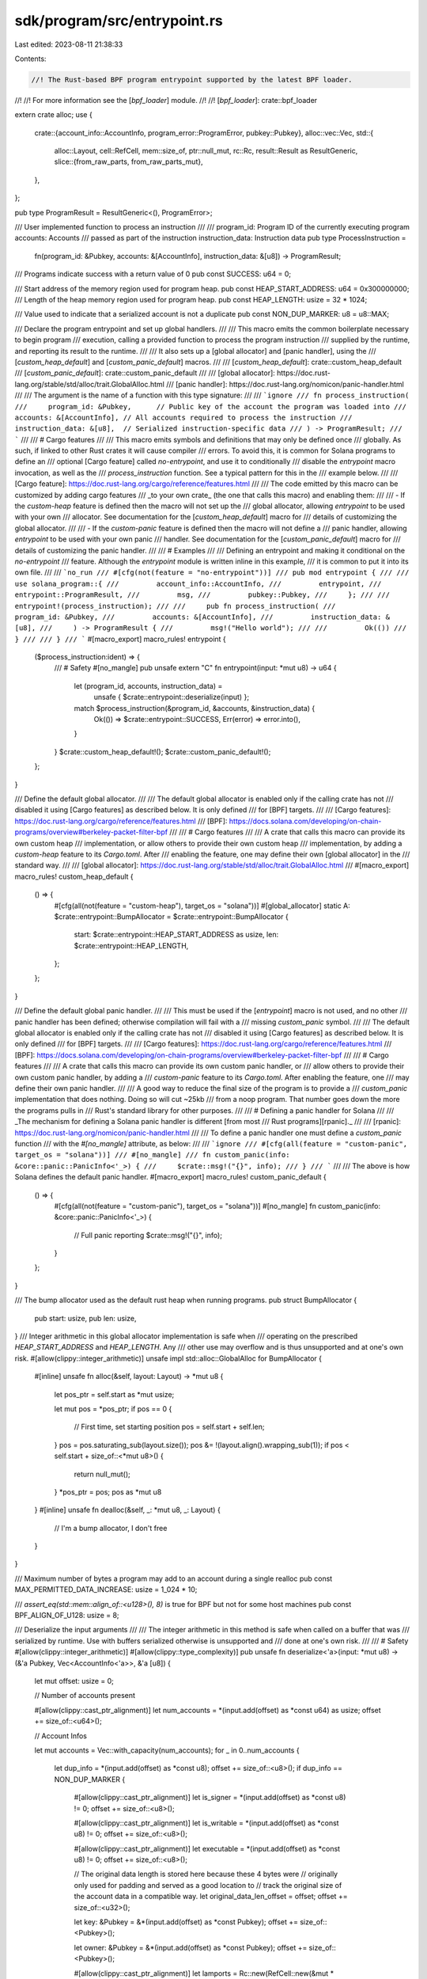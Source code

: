 sdk/program/src/entrypoint.rs
=============================

Last edited: 2023-08-11 21:38:33

Contents:

.. code-block:: rs

    //! The Rust-based BPF program entrypoint supported by the latest BPF loader.
//!
//! For more information see the [`bpf_loader`] module.
//!
//! [`bpf_loader`]: crate::bpf_loader

extern crate alloc;
use {
    crate::{account_info::AccountInfo, program_error::ProgramError, pubkey::Pubkey},
    alloc::vec::Vec,
    std::{
        alloc::Layout,
        cell::RefCell,
        mem::size_of,
        ptr::null_mut,
        rc::Rc,
        result::Result as ResultGeneric,
        slice::{from_raw_parts, from_raw_parts_mut},
    },
};

pub type ProgramResult = ResultGeneric<(), ProgramError>;

/// User implemented function to process an instruction
///
/// program_id: Program ID of the currently executing program accounts: Accounts
/// passed as part of the instruction instruction_data: Instruction data
pub type ProcessInstruction =
    fn(program_id: &Pubkey, accounts: &[AccountInfo], instruction_data: &[u8]) -> ProgramResult;

/// Programs indicate success with a return value of 0
pub const SUCCESS: u64 = 0;

/// Start address of the memory region used for program heap.
pub const HEAP_START_ADDRESS: u64 = 0x300000000;
/// Length of the heap memory region used for program heap.
pub const HEAP_LENGTH: usize = 32 * 1024;

/// Value used to indicate that a serialized account is not a duplicate
pub const NON_DUP_MARKER: u8 = u8::MAX;

/// Declare the program entrypoint and set up global handlers.
///
/// This macro emits the common boilerplate necessary to begin program
/// execution, calling a provided function to process the program instruction
/// supplied by the runtime, and reporting its result to the runtime.
///
/// It also sets up a [global allocator] and [panic handler], using the
/// [`custom_heap_default`] and [`custom_panic_default`] macros.
///
/// [`custom_heap_default`]: crate::custom_heap_default
/// [`custom_panic_default`]: crate::custom_panic_default
///
/// [global allocator]: https://doc.rust-lang.org/stable/std/alloc/trait.GlobalAlloc.html
/// [panic handler]: https://doc.rust-lang.org/nomicon/panic-handler.html
///
/// The argument is the name of a function with this type signature:
///
/// ```ignore
/// fn process_instruction(
///     program_id: &Pubkey,      // Public key of the account the program was loaded into
///     accounts: &[AccountInfo], // All accounts required to process the instruction
///     instruction_data: &[u8],  // Serialized instruction-specific data
/// ) -> ProgramResult;
/// ```
///
/// # Cargo features
///
/// This macro emits symbols and definitions that may only be defined once
/// globally. As such, if linked to other Rust crates it will cause compiler
/// errors. To avoid this, it is common for Solana programs to define an
/// optional [Cargo feature] called `no-entrypoint`, and use it to conditionally
/// disable the `entrypoint` macro invocation, as well as the
/// `process_instruction` function. See a typical pattern for this in the
/// example below.
///
/// [Cargo feature]: https://doc.rust-lang.org/cargo/reference/features.html
///
/// The code emitted by this macro can be customized by adding cargo features
/// _to your own crate_ (the one that calls this macro) and enabling them:
///
/// - If the `custom-heap` feature is defined then the macro will not set up the
///   global allocator, allowing `entrypoint` to be used with your own
///   allocator. See documentation for the [`custom_heap_default`] macro for
///   details of customizing the global allocator.
///
/// - If the `custom-panic` feature is defined then the macro will not define a
///   panic handler, allowing `entrypoint` to be used with your own panic
///   handler. See documentation for the [`custom_panic_default`] macro for
///   details of customizing the panic handler.
///
/// # Examples
///
/// Defining an entrypoint and making it conditional on the `no-entrypoint`
/// feature. Although the `entrypoint` module is written inline in this example,
/// it is common to put it into its own file.
///
/// ```no_run
/// #[cfg(not(feature = "no-entrypoint"))]
/// pub mod entrypoint {
///
///     use solana_program::{
///         account_info::AccountInfo,
///         entrypoint,
///         entrypoint::ProgramResult,
///         msg,
///         pubkey::Pubkey,
///     };
///
///     entrypoint!(process_instruction);
///
///     pub fn process_instruction(
///         program_id: &Pubkey,
///         accounts: &[AccountInfo],
///         instruction_data: &[u8],
///     ) -> ProgramResult {
///         msg!("Hello world");
///
///         Ok(())
///     }
///
/// }
/// ```
#[macro_export]
macro_rules! entrypoint {
    ($process_instruction:ident) => {
        /// # Safety
        #[no_mangle]
        pub unsafe extern "C" fn entrypoint(input: *mut u8) -> u64 {
            let (program_id, accounts, instruction_data) =
                unsafe { $crate::entrypoint::deserialize(input) };
            match $process_instruction(&program_id, &accounts, &instruction_data) {
                Ok(()) => $crate::entrypoint::SUCCESS,
                Err(error) => error.into(),
            }
        }
        $crate::custom_heap_default!();
        $crate::custom_panic_default!();
    };
}

/// Define the default global allocator.
///
/// The default global allocator is enabled only if the calling crate has not
/// disabled it using [Cargo features] as described below. It is only defined
/// for [BPF] targets.
///
/// [Cargo features]: https://doc.rust-lang.org/cargo/reference/features.html
/// [BPF]: https://docs.solana.com/developing/on-chain-programs/overview#berkeley-packet-filter-bpf
///
/// # Cargo features
///
/// A crate that calls this macro can provide its own custom heap
/// implementation, or allow others to provide their own custom heap
/// implementation, by adding a `custom-heap` feature to its `Cargo.toml`. After
/// enabling the feature, one may define their own [global allocator] in the
/// standard way.
///
/// [global allocator]: https://doc.rust-lang.org/stable/std/alloc/trait.GlobalAlloc.html
///
#[macro_export]
macro_rules! custom_heap_default {
    () => {
        #[cfg(all(not(feature = "custom-heap"), target_os = "solana"))]
        #[global_allocator]
        static A: $crate::entrypoint::BumpAllocator = $crate::entrypoint::BumpAllocator {
            start: $crate::entrypoint::HEAP_START_ADDRESS as usize,
            len: $crate::entrypoint::HEAP_LENGTH,
        };
    };
}

/// Define the default global panic handler.
///
/// This must be used if the [`entrypoint`] macro is not used, and no other
/// panic handler has been defined; otherwise compilation will fail with a
/// missing `custom_panic` symbol.
///
/// The default global allocator is enabled only if the calling crate has not
/// disabled it using [Cargo features] as described below. It is only defined
/// for [BPF] targets.
///
/// [Cargo features]: https://doc.rust-lang.org/cargo/reference/features.html
/// [BPF]: https://docs.solana.com/developing/on-chain-programs/overview#berkeley-packet-filter-bpf
///
/// # Cargo features
///
/// A crate that calls this macro can provide its own custom panic handler, or
/// allow others to provide their own custom panic handler, by adding a
/// `custom-panic` feature to its `Cargo.toml`. After enabling the feature, one
/// may define their own panic handler.
///
/// A good way to reduce the final size of the program is to provide a
/// `custom_panic` implementation that does nothing. Doing so will cut ~25kb
/// from a noop program. That number goes down the more the programs pulls in
/// Rust's standard library for other purposes.
///
/// # Defining a panic handler for Solana
///
/// _The mechanism for defining a Solana panic handler is different [from most
/// Rust programs][rpanic]._
///
/// [rpanic]: https://doc.rust-lang.org/nomicon/panic-handler.html
///
/// To define a panic handler one must define a `custom_panic` function
/// with the `#[no_mangle]` attribute, as below:
///
/// ```ignore
/// #[cfg(all(feature = "custom-panic", target_os = "solana"))]
/// #[no_mangle]
/// fn custom_panic(info: &core::panic::PanicInfo<'_>) {
///     $crate::msg!("{}", info);
/// }
/// ```
///
/// The above is how Solana defines the default panic handler.
#[macro_export]
macro_rules! custom_panic_default {
    () => {
        #[cfg(all(not(feature = "custom-panic"), target_os = "solana"))]
        #[no_mangle]
        fn custom_panic(info: &core::panic::PanicInfo<'_>) {
            // Full panic reporting
            $crate::msg!("{}", info);
        }
    };
}

/// The bump allocator used as the default rust heap when running programs.
pub struct BumpAllocator {
    pub start: usize,
    pub len: usize,
}
/// Integer arithmetic in this global allocator implementation is safe when
/// operating on the prescribed `HEAP_START_ADDRESS` and `HEAP_LENGTH`. Any
/// other use may overflow and is thus unsupported and at one's own risk.
#[allow(clippy::integer_arithmetic)]
unsafe impl std::alloc::GlobalAlloc for BumpAllocator {
    #[inline]
    unsafe fn alloc(&self, layout: Layout) -> *mut u8 {
        let pos_ptr = self.start as *mut usize;

        let mut pos = *pos_ptr;
        if pos == 0 {
            // First time, set starting position
            pos = self.start + self.len;
        }
        pos = pos.saturating_sub(layout.size());
        pos &= !(layout.align().wrapping_sub(1));
        if pos < self.start + size_of::<*mut u8>() {
            return null_mut();
        }
        *pos_ptr = pos;
        pos as *mut u8
    }
    #[inline]
    unsafe fn dealloc(&self, _: *mut u8, _: Layout) {
        // I'm a bump allocator, I don't free
    }
}

/// Maximum number of bytes a program may add to an account during a single realloc
pub const MAX_PERMITTED_DATA_INCREASE: usize = 1_024 * 10;

/// `assert_eq(std::mem::align_of::<u128>(), 8)` is true for BPF but not for some host machines
pub const BPF_ALIGN_OF_U128: usize = 8;

/// Deserialize the input arguments
///
/// The integer arithmetic in this method is safe when called on a buffer that was
/// serialized by runtime. Use with buffers serialized otherwise is unsupported and
/// done at one's own risk.
///
/// # Safety
#[allow(clippy::integer_arithmetic)]
#[allow(clippy::type_complexity)]
pub unsafe fn deserialize<'a>(input: *mut u8) -> (&'a Pubkey, Vec<AccountInfo<'a>>, &'a [u8]) {
    let mut offset: usize = 0;

    // Number of accounts present

    #[allow(clippy::cast_ptr_alignment)]
    let num_accounts = *(input.add(offset) as *const u64) as usize;
    offset += size_of::<u64>();

    // Account Infos

    let mut accounts = Vec::with_capacity(num_accounts);
    for _ in 0..num_accounts {
        let dup_info = *(input.add(offset) as *const u8);
        offset += size_of::<u8>();
        if dup_info == NON_DUP_MARKER {
            #[allow(clippy::cast_ptr_alignment)]
            let is_signer = *(input.add(offset) as *const u8) != 0;
            offset += size_of::<u8>();

            #[allow(clippy::cast_ptr_alignment)]
            let is_writable = *(input.add(offset) as *const u8) != 0;
            offset += size_of::<u8>();

            #[allow(clippy::cast_ptr_alignment)]
            let executable = *(input.add(offset) as *const u8) != 0;
            offset += size_of::<u8>();

            // The original data length is stored here because these 4 bytes were
            // originally only used for padding and served as a good location to
            // track the original size of the account data in a compatible way.
            let original_data_len_offset = offset;
            offset += size_of::<u32>();

            let key: &Pubkey = &*(input.add(offset) as *const Pubkey);
            offset += size_of::<Pubkey>();

            let owner: &Pubkey = &*(input.add(offset) as *const Pubkey);
            offset += size_of::<Pubkey>();

            #[allow(clippy::cast_ptr_alignment)]
            let lamports = Rc::new(RefCell::new(&mut *(input.add(offset) as *mut u64)));
            offset += size_of::<u64>();

            #[allow(clippy::cast_ptr_alignment)]
            let data_len = *(input.add(offset) as *const u64) as usize;
            offset += size_of::<u64>();

            // Store the original data length for detecting invalid reallocations and
            // requires that MAX_PERMITTED_DATA_LENGTH fits in a u32
            *(input.add(original_data_len_offset) as *mut u32) = data_len as u32;

            let data = Rc::new(RefCell::new({
                from_raw_parts_mut(input.add(offset), data_len)
            }));
            offset += data_len + MAX_PERMITTED_DATA_INCREASE;
            offset += (offset as *const u8).align_offset(BPF_ALIGN_OF_U128); // padding

            #[allow(clippy::cast_ptr_alignment)]
            let rent_epoch = *(input.add(offset) as *const u64);
            offset += size_of::<u64>();

            accounts.push(AccountInfo {
                key,
                is_signer,
                is_writable,
                lamports,
                data,
                owner,
                executable,
                rent_epoch,
            });
        } else {
            offset += 7; // padding

            // Duplicate account, clone the original
            accounts.push(accounts[dup_info as usize].clone());
        }
    }

    // Instruction data

    #[allow(clippy::cast_ptr_alignment)]
    let instruction_data_len = *(input.add(offset) as *const u64) as usize;
    offset += size_of::<u64>();

    let instruction_data = { from_raw_parts(input.add(offset), instruction_data_len) };
    offset += instruction_data_len;

    // Program Id

    let program_id: &Pubkey = &*(input.add(offset) as *const Pubkey);

    (program_id, accounts, instruction_data)
}

#[cfg(test)]
mod test {
    use {super::*, std::alloc::GlobalAlloc};

    #[test]
    fn test_bump_allocator() {
        // alloc the entire
        {
            let heap = [0u8; 128];
            let allocator = BumpAllocator {
                start: heap.as_ptr() as *const _ as usize,
                len: heap.len(),
            };
            for i in 0..128 - size_of::<*mut u8>() {
                let ptr = unsafe {
                    allocator.alloc(Layout::from_size_align(1, size_of::<u8>()).unwrap())
                };
                assert_eq!(
                    ptr as *const _ as usize,
                    heap.as_ptr() as *const _ as usize + heap.len() - 1 - i
                );
            }
            assert_eq!(null_mut(), unsafe {
                allocator.alloc(Layout::from_size_align(1, 1).unwrap())
            });
        }
        // check alignment
        {
            let heap = [0u8; 128];
            let allocator = BumpAllocator {
                start: heap.as_ptr() as *const _ as usize,
                len: heap.len(),
            };
            let ptr =
                unsafe { allocator.alloc(Layout::from_size_align(1, size_of::<u8>()).unwrap()) };
            assert_eq!(0, ptr.align_offset(size_of::<u8>()));
            let ptr =
                unsafe { allocator.alloc(Layout::from_size_align(1, size_of::<u16>()).unwrap()) };
            assert_eq!(0, ptr.align_offset(size_of::<u16>()));
            let ptr =
                unsafe { allocator.alloc(Layout::from_size_align(1, size_of::<u32>()).unwrap()) };
            assert_eq!(0, ptr.align_offset(size_of::<u32>()));
            let ptr =
                unsafe { allocator.alloc(Layout::from_size_align(1, size_of::<u64>()).unwrap()) };
            assert_eq!(0, ptr.align_offset(size_of::<u64>()));
            let ptr =
                unsafe { allocator.alloc(Layout::from_size_align(1, size_of::<u128>()).unwrap()) };
            assert_eq!(0, ptr.align_offset(size_of::<u128>()));
            let ptr = unsafe { allocator.alloc(Layout::from_size_align(1, 64).unwrap()) };
            assert_eq!(0, ptr.align_offset(64));
        }
        // alloc entire block (minus the pos ptr)
        {
            let heap = [0u8; 128];
            let allocator = BumpAllocator {
                start: heap.as_ptr() as *const _ as usize,
                len: heap.len(),
            };
            let ptr =
                unsafe { allocator.alloc(Layout::from_size_align(120, size_of::<u8>()).unwrap()) };
            assert_ne!(ptr, null_mut());
            assert_eq!(0, ptr.align_offset(size_of::<u64>()));
        }
    }
}



